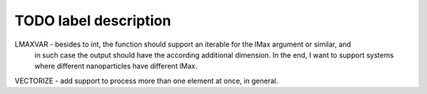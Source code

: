 TODO label description
======================

LMAXVAR - besides to int, the function should support an iterable for the lMax argument or similar, and
          in such case the output should have the according additional dimension. In the end, I want
          to support systems where different nanoparticles have different lMax.

VECTORIZE - add support to process more than one element at once, in general.
